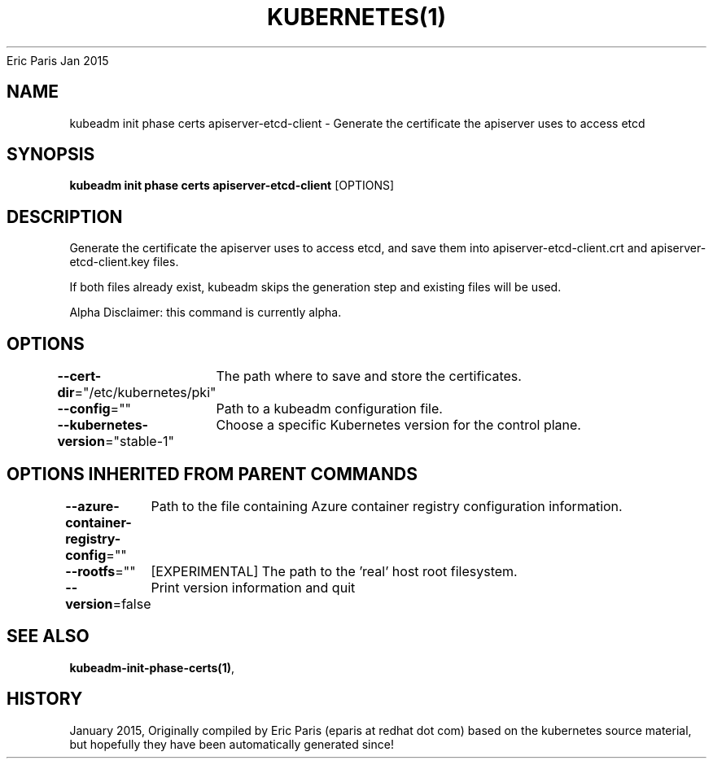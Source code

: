 .nh
.TH KUBERNETES(1) kubernetes User Manuals
Eric Paris
Jan 2015

.SH NAME
.PP
kubeadm init phase certs apiserver\-etcd\-client \- Generate the certificate the apiserver uses to access etcd


.SH SYNOPSIS
.PP
\fBkubeadm init phase certs apiserver\-etcd\-client\fP [OPTIONS]


.SH DESCRIPTION
.PP
Generate the certificate the apiserver uses to access etcd, and save them into apiserver\-etcd\-client.crt and apiserver\-etcd\-client.key files.

.PP
If both files already exist, kubeadm skips the generation step and existing files will be used.

.PP
Alpha Disclaimer: this command is currently alpha.


.SH OPTIONS
.PP
\fB\-\-cert\-dir\fP="/etc/kubernetes/pki"
	The path where to save and store the certificates.

.PP
\fB\-\-config\fP=""
	Path to a kubeadm configuration file.

.PP
\fB\-\-kubernetes\-version\fP="stable\-1"
	Choose a specific Kubernetes version for the control plane.


.SH OPTIONS INHERITED FROM PARENT COMMANDS
.PP
\fB\-\-azure\-container\-registry\-config\fP=""
	Path to the file containing Azure container registry configuration information.

.PP
\fB\-\-rootfs\fP=""
	[EXPERIMENTAL] The path to the 'real' host root filesystem.

.PP
\fB\-\-version\fP=false
	Print version information and quit


.SH SEE ALSO
.PP
\fBkubeadm\-init\-phase\-certs(1)\fP,


.SH HISTORY
.PP
January 2015, Originally compiled by Eric Paris (eparis at redhat dot com) based on the kubernetes source material, but hopefully they have been automatically generated since!
